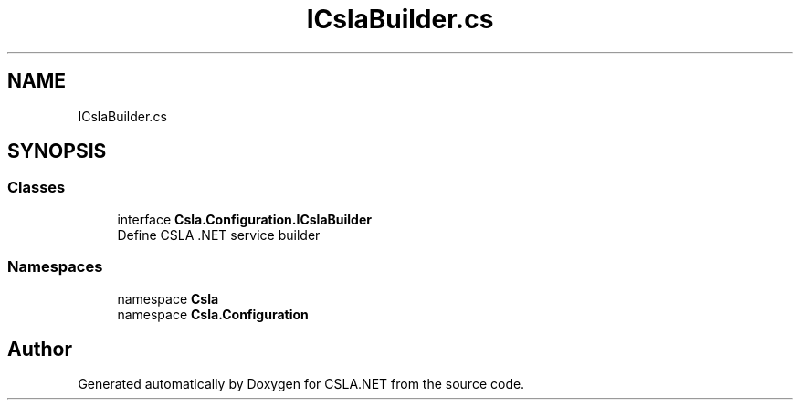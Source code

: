 .TH "ICslaBuilder.cs" 3 "Thu Jul 22 2021" "Version 5.4.2" "CSLA.NET" \" -*- nroff -*-
.ad l
.nh
.SH NAME
ICslaBuilder.cs
.SH SYNOPSIS
.br
.PP
.SS "Classes"

.in +1c
.ti -1c
.RI "interface \fBCsla\&.Configuration\&.ICslaBuilder\fP"
.br
.RI "Define CSLA \&.NET service builder "
.in -1c
.SS "Namespaces"

.in +1c
.ti -1c
.RI "namespace \fBCsla\fP"
.br
.ti -1c
.RI "namespace \fBCsla\&.Configuration\fP"
.br
.in -1c
.SH "Author"
.PP 
Generated automatically by Doxygen for CSLA\&.NET from the source code\&.
